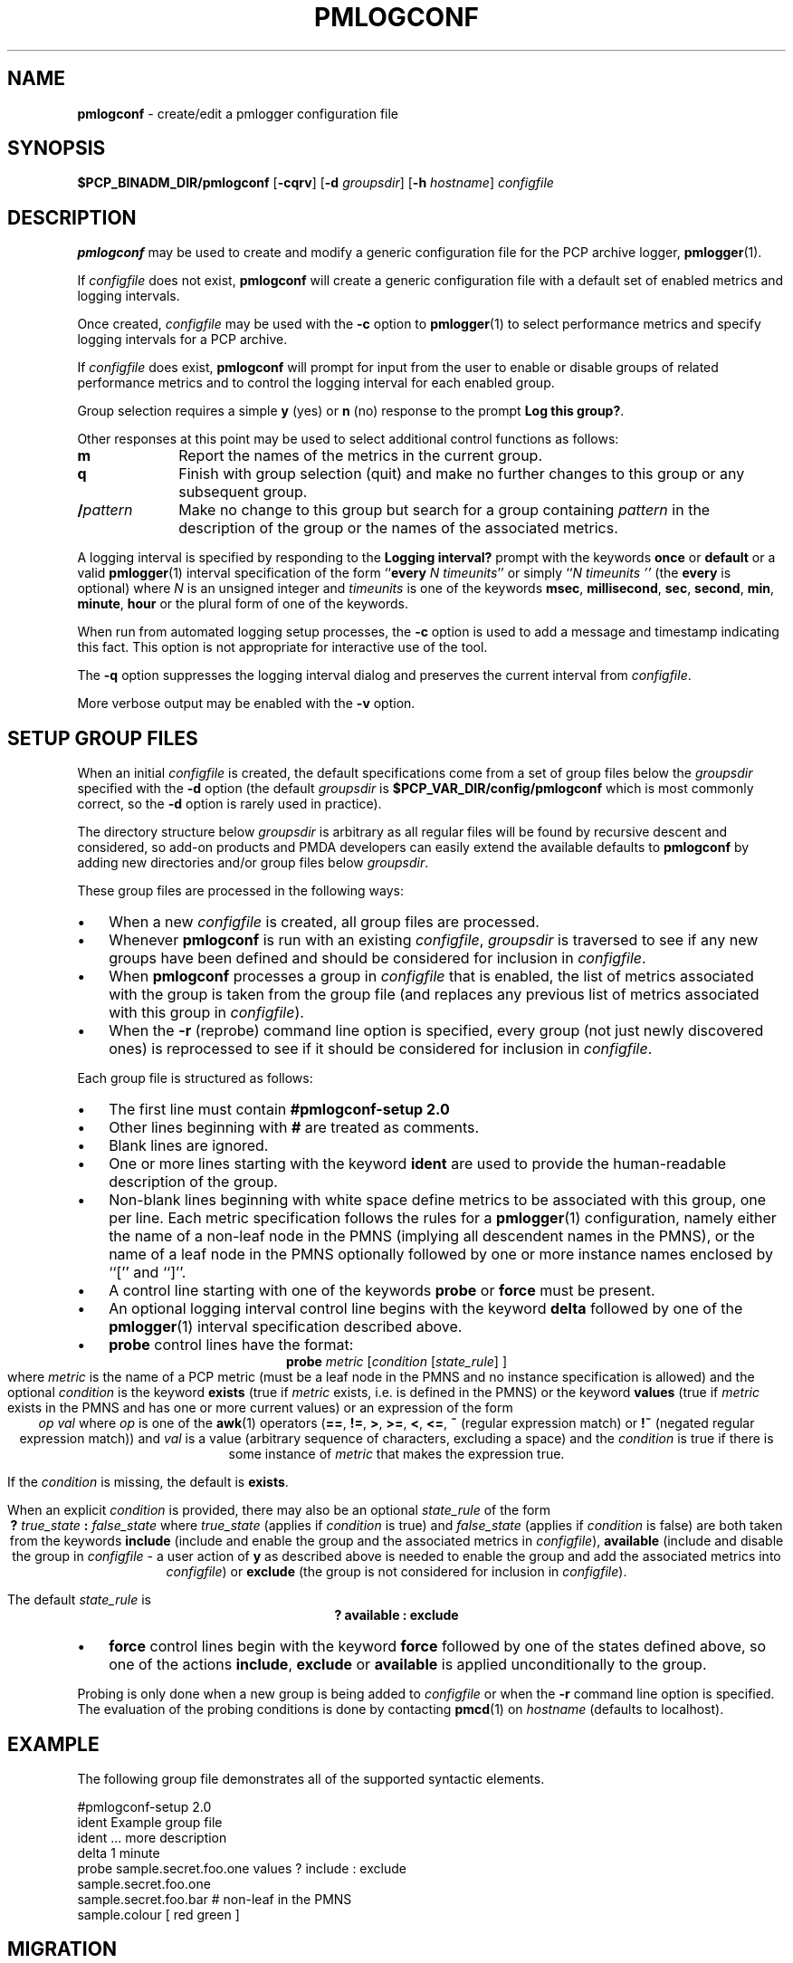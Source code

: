 '\"macro stdmacro
.\"
.\" Copyright (c) 2013 Red Hat.
.\" Copyright (c) 2000 Silicon Graphics, Inc.  All Rights Reserved.
.\" 
.\" This program is free software; you can redistribute it and/or modify it
.\" under the terms of the GNU General Public License as published by the
.\" Free Software Foundation; either version 2 of the License, or (at your
.\" option) any later version.
.\" 
.\" This program is distributed in the hope that it will be useful, but
.\" WITHOUT ANY WARRANTY; without even the implied warranty of MERCHANTABILITY
.\" or FITNESS FOR A PARTICULAR PURPOSE.  See the GNU General Public License
.\" for more details.
.\" 
.\"
.TH PMLOGCONF 1 "PCP" "Performance Co-Pilot"
.SH NAME
\f3pmlogconf\f1 \- create/edit a pmlogger configuration file
.SH SYNOPSIS
\f3$PCP_BINADM_DIR/pmlogconf\f1
[\f3\-cqrv\f1]
[\f3\-d\f2 groupsdir\f1]
[\f3\-h\f2 hostname\f1]
\f2configfile\f1
.SH DESCRIPTION
.B pmlogconf
may be used to create and modify a generic configuration file for
the PCP archive logger,
.BR pmlogger (1).
.PP
If
.I configfile
does not exist,
.B pmlogconf
will create a generic configuration file with a
default set of enabled metrics and logging intervals.
.PP
Once created,
.I configfile
may be used with the
.B \-c
option to
.BR pmlogger (1)
to select performance metrics and specify
logging intervals for a PCP archive.
.PP
If
.I configfile
does exist,
.B pmlogconf
will prompt for input from the user to enable or disable groups
of related performance metrics and to control the logging interval
for each enabled group.
.PP
Group selection requires a simple
.B y
(yes)
or
.B n
(no) response to the prompt
.BR "Log this group?" .
.PP
Other responses at this point may be used to select
additional control functions as follows:
.IP \fBm\fP 10n
Report the names of the metrics in the current group.
.IP \fBq\fP 10n
Finish with group selection (quit) and make no further changes to
this group or any subsequent group.
.IP \fB/\fIpattern\fP 10n
Make no change to this group but search for a group containing
.I pattern
in the description of the group or the names
of the associated metrics.
.PP
A logging interval is specified by responding to the
.B "Logging interval?"
prompt with the keywords
.B once
or
.B default
or a valid
.BR pmlogger (1)
interval specification of the form ``\c
.B every
.IR "N timeunits" ''
or simply ``\c
.I "N timeunits" ''
(the
.B every
is optional) where
.I N
is an unsigned integer and
.I timeunits
is one of the keywords
.BR msec ,
.BR millisecond ,
.BR sec ,
.BR second ,
.BR min ,
.BR minute ,
.BR hour
or the plural form of one of the keywords.
.PP
When run from automated logging setup processes, the
.B \-c
option is used to add a message and timestamp indicating this fact.
This option is not appropriate for interactive use of the tool.
.PP
The
.B \-q
option suppresses the logging interval dialog and preserves the
current interval from
.IR configfile .
.PP
More verbose output may be enabled with the
.B \-v
option.
.SH "SETUP GROUP FILES"
When an initial
.I configfile
is created, the default specifications come from a set of group
files below the
.I groupsdir
specified with the
.B \-d
option (the default
.I groupsdir
is
.B $PCP_VAR_DIR/config/pmlogconf
which is most commonly correct, so the
.B \-d
option is rarely used in practice).
.PP
The directory structure below
.I groupsdir
is arbitrary as all regular files will be found by recursive descent and considered, so add-on products
and PMDA developers can easily extend the available defaults to
.B pmlogconf
by adding new directories and/or group files below
.IR groupsdir .
.PP
These group files are processed in the following ways:
.IP \(bu 3n
When a new
.I configfile
is created, all group files are processed.
.IP \(bu 3n
Whenever
.B pmlogconf
is run with an existing
.IR configfile ,
.I groupsdir
is traversed to see if any new groups have been defined and should be
considered for inclusion in
.IR configfile .
.IP \(bu 3n
When
.B pmlogconf
processes a group in
.I configfile
that is enabled, the list of metrics associated with the group is
taken from the group file (and replaces any previous list of metrics
associated with this group in
.IR configfile ).
.IP \(bu 3n
When the
.B \-r
(reprobe) command line option is specified, every group (not just newly
discovered ones) is reprocessed to see
if it should be considered for inclusion in
.IR configfile .
.PP
Each group file is structured as follows:
.IP \(bu 3n
The first line must contain
.B #pmlogconf-setup 2.0
.IP \(bu 3n
Other lines beginning with
.B #
are treated as comments.
.IP \(bu 3n
Blank lines are ignored.
.IP \(bu 3n
One or more lines starting with the keyword
.B ident 
are used to provide the human-readable description of the group.
.IP \(bu 3n
Non-blank lines beginning with white space define metrics to be associated
with this group, one per line.  Each metric specification follows the rules
for a
.BR pmlogger (1)
configuration, namely either the name of a non-leaf node in the PMNS
(implying all descendent names in the PMNS), or the name of a leaf
node in the PMNS optionally followed by one or more instance names
enclosed by ``['' and ``]''.
.IP \(bu 3n
A control line starting with one of the keywords 
.B probe
or
.B force
must be present.
.IP \(bu 3n
An optional logging interval control line begins with the
keyword
.B delta
followed by one of the
.BR pmlogger (1)
interval specification described above.
.IP \(bu 3n
.B probe
control lines have the format:
.RS 3n
.br
.ce
\fBprobe\fR \fImetric\fR [\fIcondition\fR [\fIstate_rule\fR] ]
.br
where
.I metric
is the name of a PCP metric (must be a leaf node in the PMNS and
no instance specification is allowed) and the optional
.I condition
is the keyword
.B exists
(true if
.I metric
exists, i.e. is defined in the PMNS) or the keyword
.B values
(true if
.I metric
exists in the PMNS and has one or more current values)
or an expression of the form
.br
.ce
\fIop\fR \fIval\fR
where
.I op
is one of the 
.BR awk (1)
operators (\fB==\fR, \fB!=\fR, \fB>\fR, \fB>=\fR, \fB<\fR, \fB<=\fR,
\fB~\fR (regular expression match) or
\fB!~\fR (negated regular expression match))
and
.I val
is a value (arbitrary sequence of characters, excluding a space)
and the
.I condition
is true if there is some instance of
.I metric
that makes the expression true.
.PP
If the
.I condition
is missing, the default is
.BR exists .
.PP
When an explicit
.I condition
is provided, there may also be an optional
.I state_rule
of the form
.br
.ce
\fB?\fR \fItrue_state\fR \fB:\fR \fIfalse_state\fR
where
.I true_state
(applies if
.I condition
is true) and
.I false_state
(applies if
.I condition
is false) are both taken from the keywords
.B include
(include and enable the group and the associated metrics in
.IR configfile ),
.B available
(include and disable the group in
.I configfile
\- a user action of
.B y
as described above is needed to enable the group and
add the associated metrics into
.IR configfile )
or
.B exclude
(the group is not considered for inclusion in
.IR configfile ).
.PP
The default
.I state_rule
is
.br
.ce
.ft B
? available : exclude
.ft R
.RE
.IP \(bu 3n
.B force
control lines begin with the keyword
.B force
followed by one of the states defined above, so
one of the actions
.BR include ,
.B exclude
or
.B available
is applied unconditionally to the group. 
.PP
Probing is only done when a new group is being added to
.I configfile
or when the
.B \-r
command line option is specified.  The evaluation of the probing
conditions is done by contacting
.BR pmcd (1)
on
.I hostname
(defaults to localhost).
.SH EXAMPLE
The following group file demonstrates all of the supported
syntactic elements.
.PP
.ft CW
.nf
#pmlogconf-setup 2.0
ident   Example group file
ident   ... more description
delta   1 minute
probe   sample.secret.foo.one values ? include : exclude
        sample.secret.foo.one
        sample.secret.foo.bar   # non-leaf in the PMNS
        sample.colour [ red green ]
.fi
.ft
.SH MIGRATION
The current version of
.B pmlogconf
(2.0)
supports a slightly different format for
.I configfile
compared to earlier versions.  If an old version
.I configfile
is presented to
.B pmlogconf
it will be converted to the new format.
.SH "PCP ENVIRONMENT"
Environment variables with the prefix
.B PCP_
are used to parameterize the file and directory names
used by PCP.
On each installation, the file
.I /etc/pcp.conf
contains the local values for these variables.
The
.B $PCP_CONF
variable may be used to specify an alternative
configuration file,
as described in
.BR pcp.conf (5).
.SH SEE ALSO
.BR pmcd (1),
.BR pmlogger (1),
.BR pcp.conf (5)
and
.BR pcp.env (5).
